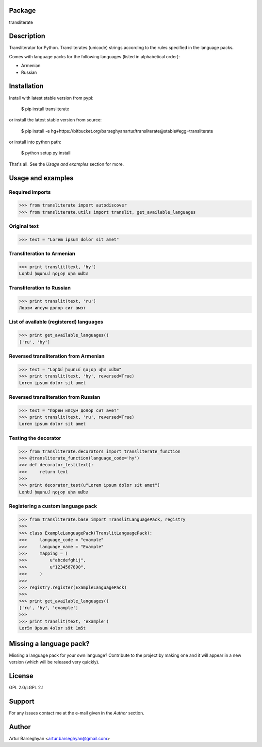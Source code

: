 Package
==================================
transliterate

Description
==================================
Transliterator for Python. Transliterates (unicode) strings according to the rules specified in the language packs.

Comes with language packs for the following languages (listed in alphabetical order):

- Armenian
- Russian

Installation
==================================
Install with latest stable version from pypi:

    $ pip install transliterate

or install the latest stable version from source:

    $ pip install -e hg+https://bitbucket.org/barseghyanartur/transliterate@stable#egg=transliterate

or install into python path:

    $ python setup.py install

That's all. See the `Usage and examples` section for more.

Usage and examples
==================================
Required imports
~~~~~~~~~~~~~~~~~~~~~~~~~~~~~~~~~~~~~~~~~~~
>>> from transliterate import autodiscover
>>> from transliterate.utils import translit, get_available_languages

Original text
~~~~~~~~~~~~~~~~~~~~~~~~~~~~~~~~~~~~~~~~~~~
>>> text = "Lorem ipsum dolor sit amet"

Transliteration to Armenian
~~~~~~~~~~~~~~~~~~~~~~~~~~~~~~~~~~~~~~~~~~~
>>> print translit(text, 'hy')
Լօրեմ իպսում դօլօր սիտ ամետ

Transliteration to Russian
~~~~~~~~~~~~~~~~~~~~~~~~~~~~~~~~~~~~~~~~~~~
>>> print translit(text, 'ru')
Лорэм ипсум долор сит амэт

List of available (registered) languages
~~~~~~~~~~~~~~~~~~~~~~~~~~~~~~~~~~~~~~~~~~~
>>> print get_available_languages()
['ru', 'hy']

Reversed transliteration from Armenian
~~~~~~~~~~~~~~~~~~~~~~~~~~~~~~~~~~~~~~~~~~~
>>> text = "Լօրեմ իպսում դօլօր սիտ ամետ"
>>> print translit(text, 'hy', reversed=True)
Lorem ipsum dolor sit amet

Reversed transliteration from Russian
~~~~~~~~~~~~~~~~~~~~~~~~~~~~~~~~~~~~~~~~~~~
>>> text = "Лорем ипсум долор сит амет"
>>> print translit(text, 'ru', reversed=True)
Lorеm ipsum dolor sit amеt

Testing the decorator
~~~~~~~~~~~~~~~~~~~~~~~~~~~~~~~~~~~~~~~~~~~
>>> from transliterate.decorators import transliterate_function
>>> @transliterate_function(language_code='hy')
>>> def decorator_test(text):
>>>     return text
>>>
>>> print decorator_test(u"Lorem ipsum dolor sit amet")
Լօրեմ իպսում դօլօր սիտ ամետ

Registering a custom language pack
~~~~~~~~~~~~~~~~~~~~~~~~~~~~~~~~~~~~~~~~~~~
>>> from transliterate.base import TranslitLanguagePack, registry
>>>
>>> class ExampleLanguagePack(TranslitLanguagePack):
>>>     language_code = "example"
>>>     language_name = "Example"
>>>     mapping = (
>>>         u"abcdefghij",
>>>         u"1234567890",
>>>     )
>>>
>>> registry.register(ExampleLanguagePack)
>>>
>>> print get_available_languages()
['ru', 'hy', 'example']
>>> 
>>> print translit(text, 'example')
Lor5m 9psum 4olor s9t 1m5t

Missing a language pack?
==================================
Missing a language pack for your own language? Contribute to the project by making one and it will appear in a new
version (which will be released very quickly).

License
==================================
GPL 2.0/LGPL 2.1

Support
==================================
For any issues contact me at the e-mail given in the `Author` section.

Author
==================================
Artur Barseghyan <artur.barseghyan@gmail.com>
